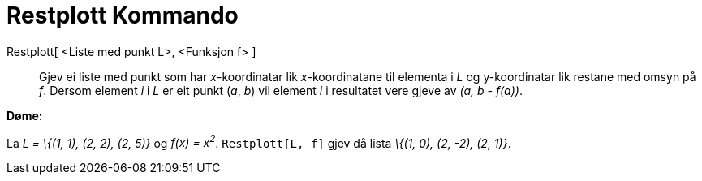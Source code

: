 = Restplott Kommando
:page-en: commands/ResidualPlot
ifdef::env-github[:imagesdir: /nn/modules/ROOT/assets/images]

Restplott[ <Liste med punkt L>, <Funksjon f> ]::
  Gjev ei liste med punkt som har _x_-koordinatar lik _x_-koordinatane til elementa i _L_ og y-koordinatar lik restane
  med omsyn på _f_. Dersom element _i_ i _L_ er eit punkt (_a_, _b_) vil element _i_ i resultatet vere gjeve av _(a, b -
  f(a))_.

[EXAMPLE]
====

*Døme:*

La _L = \{(1, 1), (2, 2), (2, 5)}_ og _f(x) = x^2^_. `++Restplott[L, f]++` gjev då lista _\{(1, 0), (2, -2), (2, 1)}_.

====
